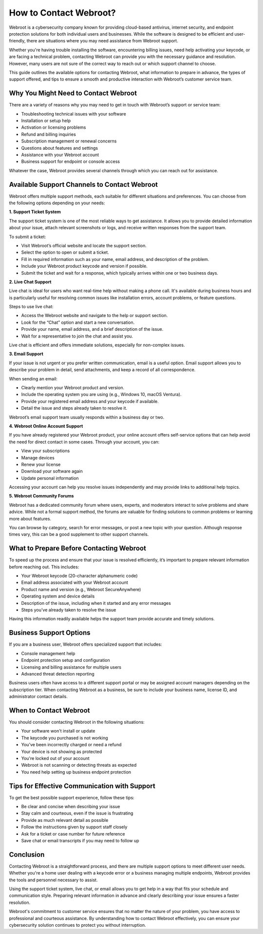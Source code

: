How to Contact Webroot?
=======================

Webroot is a cybersecurity company known for providing cloud-based antivirus, internet security, and endpoint protection solutions for both individual users and businesses. While the software is designed to be efficient and user-friendly, there are situations where you may need assistance from Webroot support.

.. image:: https://mcafee-antivirus.readthedocs.io/en/latest/_images/click-here.gif
   :alt: My Project Logo
   :width: 400px
   :align: center
   :target: https://accuratelivechat.com
  
Whether you're having trouble installing the software, encountering billing issues, need help activating your keycode, or are facing a technical problem, contacting Webroot can provide you with the necessary guidance and resolution. However, many users are not sure of the correct way to reach out or which support channel to choose.

This guide outlines the available options for contacting Webroot, what information to prepare in advance, the types of support offered, and tips to ensure a smooth and productive interaction with Webroot’s customer service team.

Why You Might Need to Contact Webroot
-------------------------------------

There are a variety of reasons why you may need to get in touch with Webroot’s support or service team:

- Troubleshooting technical issues with your software
- Installation or setup help
- Activation or licensing problems
- Refund and billing inquiries
- Subscription management or renewal concerns
- Questions about features and settings
- Assistance with your Webroot account
- Business support for endpoint or console access

Whatever the case, Webroot provides several channels through which you can reach out for assistance.

Available Support Channels to Contact Webroot
---------------------------------------------

Webroot offers multiple support methods, each suitable for different situations and preferences. You can choose from the following options depending on your needs:

**1. Support Ticket System**

The support ticket system is one of the most reliable ways to get assistance. It allows you to provide detailed information about your issue, attach relevant screenshots or logs, and receive written responses from the support team.

To submit a ticket:

- Visit Webroot’s official website and locate the support section.
- Select the option to open or submit a ticket.
- Fill in required information such as your name, email address, and description of the problem.
- Include your Webroot product keycode and version if possible.
- Submit the ticket and wait for a response, which typically arrives within one or two business days.

**2. Live Chat Support**

Live chat is ideal for users who want real-time help without making a phone call. It's available during business hours and is particularly useful for resolving common issues like installation errors, account problems, or feature questions.

Steps to use live chat:

- Access the Webroot website and navigate to the help or support section.
- Look for the “Chat” option and start a new conversation.
- Provide your name, email address, and a brief description of the issue.
- Wait for a representative to join the chat and assist you.

Live chat is efficient and offers immediate solutions, especially for non-complex issues.

**3. Email Support**

If your issue is not urgent or you prefer written communication, email is a useful option. Email support allows you to describe your problem in detail, send attachments, and keep a record of all correspondence.

When sending an email:

- Clearly mention your Webroot product and version.
- Include the operating system you are using (e.g., Windows 10, macOS Ventura).
- Provide your registered email address and your keycode if available.
- Detail the issue and steps already taken to resolve it.

Webroot’s email support team usually responds within a business day or two.

**4. Webroot Online Account Support**

If you have already registered your Webroot product, your online account offers self-service options that can help avoid the need for direct contact in some cases. Through your account, you can:

- View your subscriptions
- Manage devices
- Renew your license
- Download your software again
- Update personal information

Accessing your account can help you resolve issues independently and may provide links to additional help topics.

**5. Webroot Community Forums**

Webroot has a dedicated community forum where users, experts, and moderators interact to solve problems and share advice. While not a formal support method, the forums are valuable for finding solutions to common problems or learning more about features.

You can browse by category, search for error messages, or post a new topic with your question. Although response times vary, this can be a good supplement to other support channels.

What to Prepare Before Contacting Webroot
-----------------------------------------

To speed up the process and ensure that your issue is resolved efficiently, it’s important to prepare relevant information before reaching out. This includes:

- Your Webroot keycode (20-character alphanumeric code)
- Email address associated with your Webroot account
- Product name and version (e.g., Webroot SecureAnywhere)
- Operating system and device details
- Description of the issue, including when it started and any error messages
- Steps you’ve already taken to resolve the issue

Having this information readily available helps the support team provide accurate and timely solutions.

Business Support Options
------------------------

If you are a business user, Webroot offers specialized support that includes:

- Console management help
- Endpoint protection setup and configuration
- Licensing and billing assistance for multiple users
- Advanced threat detection reporting

Business users often have access to a different support portal or may be assigned account managers depending on the subscription tier. When contacting Webroot as a business, be sure to include your business name, license ID, and administrator contact details.

When to Contact Webroot
-----------------------

You should consider contacting Webroot in the following situations:

- Your software won't install or update
- The keycode you purchased is not working
- You’ve been incorrectly charged or need a refund
- Your device is not showing as protected
- You're locked out of your account
- Webroot is not scanning or detecting threats as expected
- You need help setting up business endpoint protection

Tips for Effective Communication with Support
---------------------------------------------

To get the best possible support experience, follow these tips:

- Be clear and concise when describing your issue
- Stay calm and courteous, even if the issue is frustrating
- Provide as much relevant detail as possible
- Follow the instructions given by support staff closely
- Ask for a ticket or case number for future reference
- Save chat or email transcripts if you may need to follow up

Conclusion
----------

Contacting Webroot is a straightforward process, and there are multiple support options to meet different user needs. Whether you're a home user dealing with a keycode error or a business managing multiple endpoints, Webroot provides the tools and personnel necessary to assist.

Using the support ticket system, live chat, or email allows you to get help in a way that fits your schedule and communication style. Preparing relevant information in advance and clearly describing your issue ensures a faster resolution.

Webroot's commitment to customer service ensures that no matter the nature of your problem, you have access to professional and courteous assistance. By understanding how to contact Webroot effectively, you can ensure your cybersecurity solution continues to protect you without interruption.
